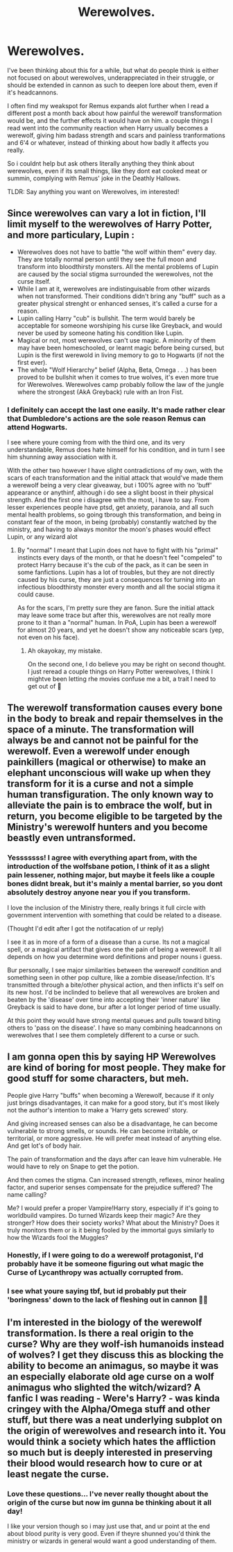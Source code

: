 #+TITLE: Werewolves.

* Werewolves.
:PROPERTIES:
:Author: 3amhoneybadger
:Score: 5
:DateUnix: 1597368419.0
:DateShort: 2020-Aug-14
:FlairText: Discussion
:END:
I've been thinking about this for a while, but what do people think is either not focused on about werewolves, underappreciated in their struggle, or should be extended in cannon as such to deepen lore about them, even if it's headcannons.

I often find my weakspot for Remus expands alot further when I read a different post a month back about how painful the werewolf transformation would be, and the further effects it would have on him. a couple things I read went into the community reaction when Harry usually becomes a werewolf, giving him badass strength and scars and painless tranformations and 6'4 or whatever, instead of thinking about how badly it affects you really.

So i couldnt help but ask others literally anything they think about werewolves, even if its small things, like they dont eat cooked meat or summin, complying with Remus' joke in the Deathly Hallows.

TLDR: Say anything you want on Werewolves, im interested!


** Since werewolves can vary a lot in fiction, I'll limit myself to the werewolves of Harry Potter, and more particulary, Lupin :

- Werewolves does not have to battle "the wolf within them" every day. They are totally normal person until they see the full moon and transform into bloodthirsty monsters. All the mental problems of Lupin are caused by the social stigma surrounded the werewolves, not the curse itself.
- While I am at it, werewolves are indistinguisable from other wizards when not transformed. Their conditions didn't bring any "buff" such as a greater physical strenght or enhanced senses, it's called a curse for a reason.
- Lupin calling Harry "cub" is bullshit. The term would barely be acceptable for someone worshiping his curse like Greyback, and would never be used by someone hating his condition like Lupin.
- Magical or not, most werewolves can't use magic. A minority of them may have been homeschooled, or learnt magic before being cursed, but Lupin is the first werewold in living memory to go to Hogwarts (if not the first ever).
- The whole "Wolf Hierarchy" belief (Alpha, Beta, Omega . . .) has been proved to be bullshit when it comes to true wolves, it's even more true for Werewolves. Werewolves camp probably follow the law of the jungle where the strongest (AkA Greyback) rule with an Iron Fist.
:PROPERTIES:
:Author: PlusMortgage
:Score: 8
:DateUnix: 1597370208.0
:DateShort: 2020-Aug-14
:END:

*** I definitely can accept the last one easily. It's made rather clear that Dumbledore's actions are the sole reason Remus can attend Hogwarts.

I see where youre coming from with the third one, and its very understandable, Remus does hate himself for his condition, and in turn I see him shunning away association with it.

With the other two however I have slight contradictions of my own, with the scars of each transformation and the initial attack that would've made them a werewolf being a very clear giveaway, but i 100% agree with no 'buff' appearance or anythinf, although i do see a slight boost in their physical strength. And the first one i disagree with the most, i have to say. From lesser experiences people have ptsd, get anxiety, paranoia, and all such mental health problems, so going tbrough this transformation, and being in constant fear of the moon, in being (probably) constantly watched by the ministry, and having to always monitor the moon's phases would effect Lupin, or any wizard alot
:PROPERTIES:
:Author: 3amhoneybadger
:Score: 1
:DateUnix: 1597370699.0
:DateShort: 2020-Aug-14
:END:

**** By "normal" I meant that Lupin does not have to fight with his "primal" instincts every days of the month, or that he doesn't feel "compeled" to protect Harry because it's the cub of the pack, as it can be seen in some fanfictions. Lupin has a lot of troubles, but they are not directly caused by his curse, they are just a consequences for turning into an infectious bloodthirsty monster every month and all the social stigma it could cause.

As for the scars, I'm pretty sure they are fanon. Sure the initial attack may leave some trace but after this, werewolves are not really more prone to it than a "normal" human. In PoA, Lupin has been a werewolf for almost 20 years, and yet he doesn't show any noticeable scars (yep, not even on his face).
:PROPERTIES:
:Author: PlusMortgage
:Score: 3
:DateUnix: 1597371835.0
:DateShort: 2020-Aug-14
:END:

***** Ah okayokay, my mistake.

On the second one, I do believe you may be right on second thought. I just reread a couple things on Harry Potter werewolves, I think I mightve been letting rhe movies confuse me a bit, a trait I need to get out of 🤣
:PROPERTIES:
:Author: 3amhoneybadger
:Score: 1
:DateUnix: 1597372452.0
:DateShort: 2020-Aug-14
:END:


** The werewolf transformation causes every bone in the body to break and repair themselves in the space of a minute. The transformation will always be and cannot not be painful for the werewolf. Even a werewolf under enough painkillers (magical or otherwise) to make an elephant unconscious will wake up when they transform for it is a curse and not a simple human transfiguration. The only known way to alleviate the pain is to embrace the wolf, but in return, you become eligible to be targeted by the Ministry's werewolf hunters and you become beastly even untransformed.
:PROPERTIES:
:Author: SnobbishWizard
:Score: 3
:DateUnix: 1597369837.0
:DateShort: 2020-Aug-14
:END:

*** Yesssssss! I agree with everything apart from, with the introduction of the wolfsbane potion, I think of it as a slight pain lessener, nothing major, but maybe it feels like a couple bones didnt break, but it's mainly a mental barrier, so you dont absolutely destroy anyone near you if you transform.

I love the inclusion of the Ministry there, really brings it full circle with government intervention with something that could be related to a disease.

(Thought I'd edit after I got the notifacation of ur reply)

I see it as in more of a form of a disease than a curse. Its not a magical spell, or a magical artifact that gives one the pain of being a werewolf. It all depends on how you determine word definitions and proper nouns i guess.

Bur personally, I see major similarities between the werewolf condition and something seen in other pop culture, like a zombie disease/infection. It's transmitted through a bite/other physical action, and then inflicts it's self on its new host. I'd be inclinded to believe that all werewolves are broken and beaten by the 'disease' over time into accepting their 'inner nature' like Greyback is said to have done, bur after a lot longer period of time usually.

At this point they would have strong mental queues and pulls toward biting others to 'pass on the disease'. I have so many combining headcannons on werewolves that I see them completely different to a curse or such.
:PROPERTIES:
:Author: 3amhoneybadger
:Score: 1
:DateUnix: 1597370112.0
:DateShort: 2020-Aug-14
:END:


** I am gonna open this by saying HP Werewolves are kind of boring for most people. They make for good stuff for some characters, but meh.

People give Harry "buffs" when becoming a Werewolf, because if it only just brings disadvantages, it can make for a good story, but it's most likely not the author's intention to make a 'Harry gets screwed' story.

And giving increased senses can also be a disadvantage, he can become vulnerable to strong smells, or sounds. He can become irritable, or territorial, or more aggressive. He will prefer meat instead of anything else. And get lot's of body hair.

The pain of transformation and the days after can leave him vulnerable. He would have to rely on Snape to get the potion.

And then comes the stigma. Can increased strength, reflexes, minor healing factor, and superior senses compensate for the prejudice suffered? The name calling?

Me? I would prefer a proper Vampire!Harry story, especially if it's going to worldbuild vampires. Do turned Wizards keep their magic? Are they stronger? How does their society works? What about the Ministry? Does it truly monitors them or is it being fooled by the immortal guys similarly to how the Wizards fool the Muggles?
:PROPERTIES:
:Author: Kellar21
:Score: 2
:DateUnix: 1597381183.0
:DateShort: 2020-Aug-14
:END:

*** Honestly, if I were going to do a werewolf protagonist, I'd probably have it be someone figuring out what magic the Curse of Lycanthropy was actually corrupted from.
:PROPERTIES:
:Author: datcatburd
:Score: 1
:DateUnix: 1597399897.0
:DateShort: 2020-Aug-14
:END:


*** I see what youre saying tbf, but id probably put their 'boringness' down to the lack of fleshing out in cannon 🤷‍♂️
:PROPERTIES:
:Author: 3amhoneybadger
:Score: 1
:DateUnix: 1597406025.0
:DateShort: 2020-Aug-14
:END:


** I'm interested in the biology of the werewolf transformation. Is there a real origin to the curse? Why are they wolf-ish humanoids instead of wolves? I get they discuss this as blocking the ability to become an animagus, so maybe it was an especially elaborate old age curse on a wolf animagus who slighted the witch/wizard? A fanfic I was reading - Were's Harry? - was kinda cringey with the Alpha/Omega stuff and other stuff, but there was a neat underlying subplot on the origin of werewolves and research into it. You would think a society which hates the affliction so much but is deeply interested in preserving their blood would research how to cure or at least negate the curse.
:PROPERTIES:
:Author: lebenvie
:Score: 2
:DateUnix: 1597400178.0
:DateShort: 2020-Aug-14
:END:

*** Love these questions... I've never really thought about the origin of the curse but now im gunna be thinking about it all day!

I like your version though so i may just use that, and ur point at the end about blood purity is very good. Even if theyre shunned you'd think the ministry or wizards in general would want a good understanding of them.
:PROPERTIES:
:Author: 3amhoneybadger
:Score: 2
:DateUnix: 1597405912.0
:DateShort: 2020-Aug-14
:END:
